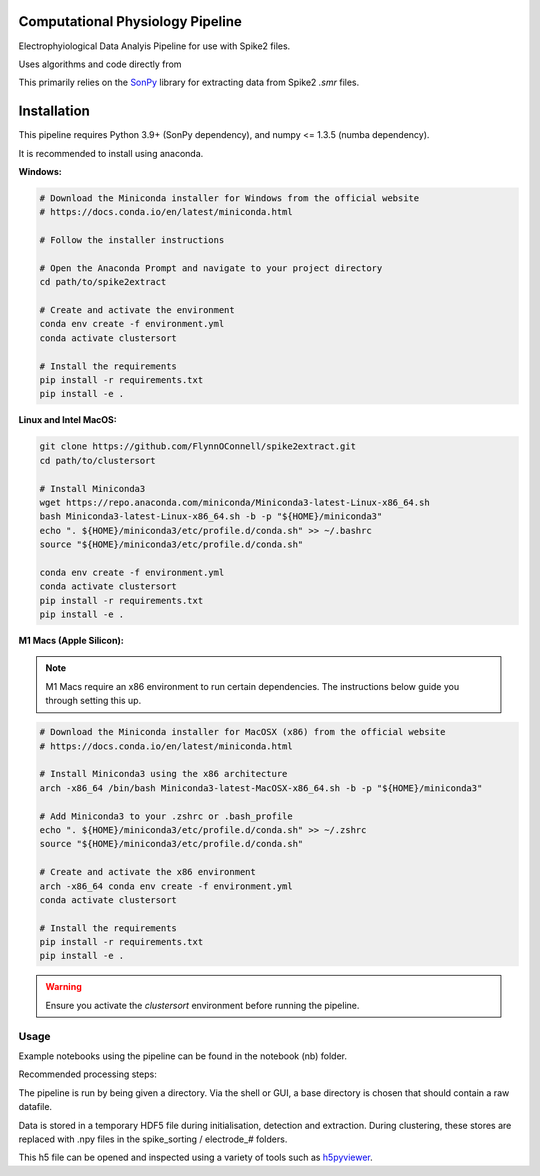 ==================
Computational Physiology Pipeline
==================

Electrophyiological Data Analyis Pipeline for use with Spike2 files.

Uses algorithms and code directly from 

.. image:: https://readthedocs.org/projects/cpl-pipeline/badge/?version=latest
    :target: https://cpl-pipeline.readthedocs.io/en/latest/?badge=latest
    :alt: Documentation Status

This primarily relies on the `SonPy <https://github.com/divieira/sonpy/>`_ library for 
extracting data from Spike2 `.smr` files. 

.. _install:

============
Installation
============

This pipeline requires Python 3.9+ (SonPy dependency), and numpy <= 1.3.5 (numba dependency).

It is recommended to install using anaconda. 

**Windows:**

.. code-block:: bash

    # Download the Miniconda installer for Windows from the official website
    # https://docs.conda.io/en/latest/miniconda.html

    # Follow the installer instructions

    # Open the Anaconda Prompt and navigate to your project directory
    cd path/to/spike2extract

    # Create and activate the environment
    conda env create -f environment.yml
    conda activate clustersort

    # Install the requirements
    pip install -r requirements.txt
    pip install -e .

**Linux and Intel MacOS:**

.. code-block:: bash

    git clone https://github.com/FlynnOConnell/spike2extract.git
    cd path/to/clustersort

    # Install Miniconda3
    wget https://repo.anaconda.com/miniconda/Miniconda3-latest-Linux-x86_64.sh
    bash Miniconda3-latest-Linux-x86_64.sh -b -p "${HOME}/miniconda3"
    echo ". ${HOME}/miniconda3/etc/profile.d/conda.sh" >> ~/.bashrc
    source "${HOME}/miniconda3/etc/profile.d/conda.sh"

    conda env create -f environment.yml
    conda activate clustersort
    pip install -r requirements.txt
    pip install -e .

**M1 Macs (Apple Silicon):**

.. note::
   M1 Macs require an x86 environment to run certain dependencies. The instructions below guide you through setting this up.

.. code-block:: bash

    # Download the Miniconda installer for MacOSX (x86) from the official website
    # https://docs.conda.io/en/latest/miniconda.html

    # Install Miniconda3 using the x86 architecture
    arch -x86_64 /bin/bash Miniconda3-latest-MacOSX-x86_64.sh -b -p "${HOME}/miniconda3"

    # Add Miniconda3 to your .zshrc or .bash_profile
    echo ". ${HOME}/miniconda3/etc/profile.d/conda.sh" >> ~/.zshrc
    source "${HOME}/miniconda3/etc/profile.d/conda.sh"

    # Create and activate the x86 environment 
    arch -x86_64 conda env create -f environment.yml
    conda activate clustersort

    # Install the requirements
    pip install -r requirements.txt
    pip install -e .

.. warning::
   Ensure you activate the `clustersort` environment before running the pipeline.

Usage
=====

Example notebooks using the pipeline can be found in the notebook (nb) folder.

Recommended processing steps: 

.. code-block:: python
    import cpl_pipeline

    dat = cpl_pipeline.Dataset('/path/to/data/dir/') # This will open a dialog box, select the directory/folder containing your .smr file(s)
    dat.initParams(data_quality='hp') # follow GUI prompts. 
    dat.extract_data()          # Extracts raw data into HDF5 store
    dat.create_trial_list()     # Creates table of digital input triggers
    dat.mark_dead_channels()    # View traces and label electrodes as dead, or just pass list of dead channels
    dat.common_average_reference() # Use common average referencing on data. Repalces raw with referenced data in HDF5 store
    dat.detect_spikes()        # Detect spikes in data. Replaces raw data with spike data in HDF5 store
    dat.blech_clust_run(umap=True)       # Cluster data using GMM
    dat.sort_spikes(electrode_number) # Split, merge and label clusters as units. Follow GUI prompts. Perform this for every electrode
    dat.post_sorting() #run this after you finish sorting all electrodes
    dat.make_PSTH_plots() #optional: make PSTH plots for all units 
    dat.make_raster_plots() #optional: make raster plots for all units

The pipeline is run by being given a directory. Via the shell or GUI, a base directory is chosen that should contain a raw datafile.

Data is stored in a temporary HDF5 file during initialisation, detection and extraction. During clustering, these stores are replaced with .npy files
in the spike_sorting / electrode_# folders.

This h5 file can be opened and inspected using a variety of tools such as `h5pyviewer <https://myhdf5.hdfgroup.org/>`_.